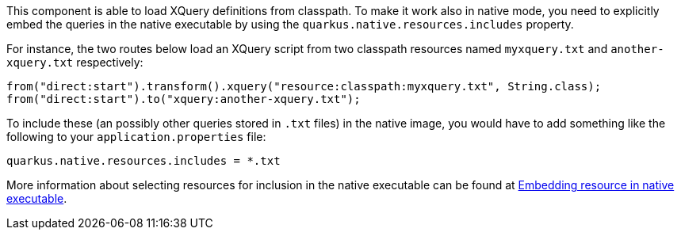 This component is able to load XQuery definitions from classpath.
To make it work also in native mode, you need to explicitly embed the queries in the native executable
by using the `quarkus.native.resources.includes` property.

For instance, the two routes below load an XQuery script from two classpath resources named `myxquery.txt` and `another-xquery.txt` respectively:

[source,java]
----
from("direct:start").transform().xquery("resource:classpath:myxquery.txt", String.class);
from("direct:start").to("xquery:another-xquery.txt");
----

To include these (an possibly other queries stored in `.txt` files) in the native image, you would have to add something like the following to your `application.properties` file:

[source,properties]
----
quarkus.native.resources.includes = *.txt
----

More information about selecting resources for inclusion in the native executable can be found at xref:user-guide/native-mode.adoc#embedding-resource-in-native-executable[Embedding resource in native executable].